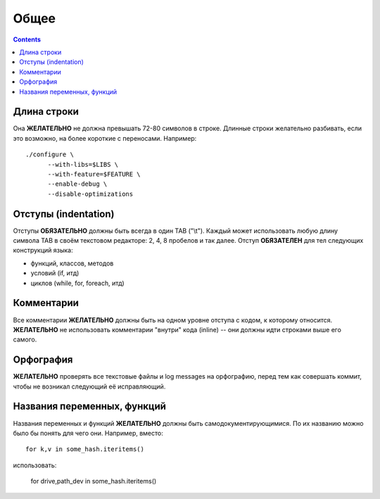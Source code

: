 .. _coding-common:

=====
Общее
=====

.. contents::

Длина строки
============
Она **ЖЕЛАТЕЛЬНО** не должна превышать 72-80 символов в строке.
Длинные строки желательно разбивать, если это возможно, на более
короткие с переносами. Например::

  ./configure \
        --with-libs=$LIBS \
        --with-feature=$FEATURE \
        --enable-debug \
        --disable-optimizations

Отступы (indentation)
=====================
Отступы **ОБЯЗАТЕЛЬНО** должны быть всегда в один TAB ("\\t"). Каждый
может использовать любую длину символа TAB в своём текстовом редакторе:
2, 4, 8 пробелов и так далее.  Отступ **ОБЯЗАТЕЛЕН** для тел следующих
конструкций языка:

* функций, классов, методов
* условий (if, итд)
* циклов (while, for, foreach, итд)

Комментарии
===========
Все комментарии **ЖЕЛАТЕЛЬНО** должны быть на одном уровне отступа с
кодом, к которому относится. **ЖЕЛАТЕЛЬНО** не использовать комментарии
"внутри" кода (inline) -- они должны идти строками выше его самого.

Орфография
==========
**ЖЕЛАТЕЛЬНО** проверять все текстовые файлы и log messages на
орфографию, перед тем как совершать коммит, чтобы не возникал следующий
её исправляющий.

Названия переменных, функций
============================
Названия переменных и функций **ЖЕЛАТЕЛЬНО** должны быть
самодокументирующимися. По их названию можно было бы понять для чего
они. Например, вместо::

  for k,v in some_hash.iteritems()

использовать:

  for drive,path_dev in some_hash.iteritems()
